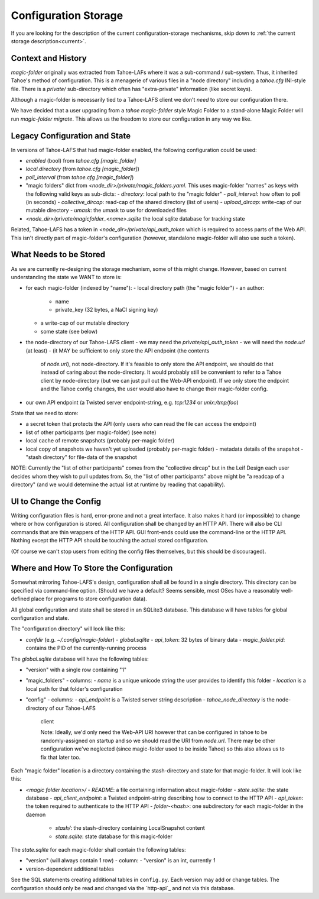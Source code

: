 .. -*- coding: utf-8 -*-

.. _config:

Configuration Storage
=====================

If you are looking for the description of the current
configuration-storage mechanisms, skip down to :ref:`the current
storage description<current>`.


Context and History
-------------------

`magic-folder` originally was extracted from Tahoe-LAFs where it was a
sub-command / sub-system. Thus, it inherited Tahoe's method of
configuration. This is a menagerie of various files in a "node
directory" including a `tahoe.cfg` INI-style file. There is a
`private/` sub-directory which often has "extra-private" information
(like secret keys).


Although a magic-folder is necessarily tied to a Tahoe-LAFS client we
don't *need* to store our configuration there.

We have decided that a user upgrading from a `tahoe magic-folder`
style Magic Folder to a stand-alone Magic Folder will run
`magic-folder migrate`. This allows us the freedom to store our
configuration in any way we like.


Legacy Configuration and State
------------------------------

In versions of Tahoe-LAFS that had magic-folder enabled, the following
configuration could be used:

- `enabled` (bool) from `tahoe.cfg [magic_folder]`
- `local.directory` (from `tahoe.cfg [magic_folder]`)
- `poll_interval` (from `tahoe.cfg [magic_folder]`)

- "magic folders" dict from
  `<node_dir>/private/magic_folders.yaml`. This uses magic-folder
  "names" as keys with the following valid keys as sub-dicts:
  - `directory`: local path to the "magic folder"
  - `poll_interval`: how often to poll (in seconds)
  - `collective_dircap`: read-cap of the shared directory (list of users)
  - `upload_dircap`: write-cap of our mutable directory
  - `umask`: the umask to use for downloaded files

- `<node_dir>/private/magicfolder_<name>.sqlite` the local sqlite
  database for tracking state

Related, Tahoe-LAFS has a token in `<node_dir>/private/api_auth_token`
which is required to access parts of the Web API. This isn't directly
part of magic-folder's configuration (however, standalone magic-folder
will also use such a token).


What Needs to be Stored
-----------------------

As we are currently re-designing the storage mechanism, some of this
might change. However, based on current understanding the state we
WANT to store is:

- for each magic-folder (indexed by "name"):
  - local directory path (the "magic folder")
  - an author:
    - name
    - private_key (32 bytes, a NaCl signing key)
  - a write-cap of our mutable directory
  - some state (see below)
- the node-directory of our Tahoe-LAFS client
  - we may need the `private/api_auth_token`
  - we will need the `node.url` (at least)
  - (it MAY be sufficient to only store the API endpoint (the contents
    of `node.url`), not node-directory. If it's feasible to only store
    the API endpoint, we should do that instead of caring about the
    node-directory. It would probably still be convenient to refer to
    a Tahoe client by node-directory (but we can just pull out the
    Web-API endpoint). If we only store the endpoint and the Tahoe
    config changes, the user would also have to change their
    magic-folder config.
- our own API endpoint (a Twisted server endpoint-string,
  e.g. `tcp:1234` or `unix:/tmp/foo`)

State that we need to store:

- a secret token that protects the API (only users who can read the
  file can access the endpoint)
- list of other participants (per magic-folder) (see note)
- local cache of remote snapshots (probably per-magic folder)
- local copy of snapshots we haven't yet uploaded (probably per-magic folder)
  - metadata details of the snapshot
  - "stash directory" for file-data of the snapshot

NOTE: Currently the "list of other participants" comes from the
"collective dircap" but in the Leif Design each user decides whom they
wish to pull updates from. So, the "list of other participants" above
might be "a readcap of a directory" (and we would determine the actual
list at runtime by reading that capability).


UI to Change the Config
-----------------------

Writing configuration files is hard, error-prone and not a great
interface. It also makes it hard (or impossible) to change where or
how configuration is stored. All configuration shall be changed by an
HTTP API. There will also be CLI commands that are thin wrappers of
the HTTP API. GUI front-ends could use the command-line or the HTTP
API. Nothing except the HTTP API should be touching the actual stored
configuration.

(Of course we can't stop users from editing the config files
themselves, but this should be discouraged).


.. _current:

Where and How To Store the Configuration
----------------------------------------

Somewhat mirroring Tahoe-LAFS's design, configuration shall all be
found in a single directory. This directory can be specified via
command-line option. (Should we have a default? Seems sensible, most
OSes have a reasonably well-defined place for programs to store
configuration data).

All global configuration and state shall be stored in an SQLite3
database. This database will have tables for global configuration and
state.

The "configuration directory" will look like this:

- `confdir` (e.g. `~/.config/magic-folder`)
  - `global.sqlite`
  - `api_token`: 32 bytes of binary data
  - `magic_folder.pid`: contains the PID of the currently-running process

The `global.sqlite` database will have the following tables:

- "version" with a single row containing "1"
- "magic_folders"
  - columns:
  - `name` is a unique unicode string the user provides to identify this folder
  - `location` is a local path for that folder's configuration
- "config"
  - columns:
  - `api_endpoint` is a Twisted server string description
  - `tahoe_node_directory` is the node-directory of our Tahoe-LAFS
    client

    Note: Ideally, we'd only need the Web-API URI however that can be
    configured in tahoe to be randomly-assigned on startup and so we
    should read the URI from `node.url`. There may be other
    configuration we've neglected (since magic-folder used to be
    inside Tahoe) so this also allows us to fix that later too.

Each "magic folder" location is a directory containing the
stash-directory and state for that magic-folder. It will look like
this:

- `<magic folder location>/`
  - `README`: a file containing information about magic-folder
  - `state.sqlite`: the state database
  - `api_client_endpoint`: a Twisted endpoint-string describing how to connect to the HTTP API
  - `api_token`: the token required to authenticate to the HTTP API
  - `folder-<hash>`: one subdirectory for each magic-folder in the daemon
    - `stash/`: the stash-directory containing LocalSnapshot content
    - `state.sqlite`: state database for this magic-folder

The `state.sqlite` for each magic-folder shall contain the following
tables:

- "version" (will always contain 1 row)
  - column:
  - "version" is an int, currently `1`
- version-dependent additional tables

See the SQL statements creating additional tables in ``config.py``.
Each version may add or change tables.
The configuration should only be read and changed via the `http-api`_ and not via this database.
